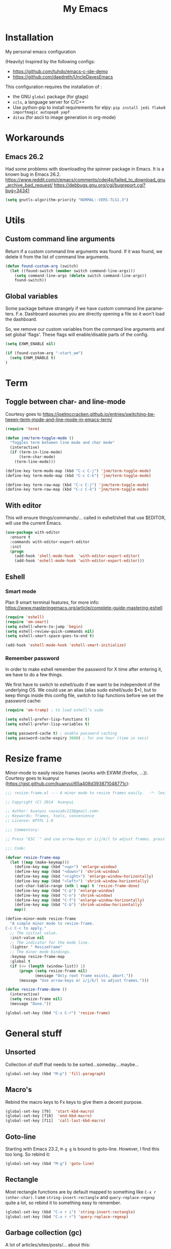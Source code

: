 #+STARTUP: overview
#+TITLE: My Emacs
#+CREATOR: Laurens Miers
#+LANGUAGE: en
[[./img/dash_logo.png]]

* Installation

My personal emacs configuration

(Heavily) Inspired by the following configs:
    - https://github.com/tuhdo/emacs-c-ide-demo
    - https://github.com/daedreth/UncleDavesEmacs

This configuration requires the installation of :

    - the GNU =global= package (for gtags)
    - =ccls=, a language server for C/C++
    - Use python-pip to install requirements for elpy:
      =pip install jedi flake8 importmagic autopep8 yapf=
    - =ditaa= (for ascii to image generation in org-mode)

* Workarounds
** Emacs 26.2

Had some problems with downloading the spinner package in Emacs.
It is a known bug in Emacs 26.2.
https://www.reddit.com/r/emacs/comments/cdei4p/failed_to_download_gnu_archive_bad_request/
https://debbugs.gnu.org/cgi/bugreport.cgi?bug=34341

#+BEGIN_SRC emacs-lisp
(setq gnutls-algorithm-priority "NORMAL:-VERS-TLS1.3")
#+END_SRC

* Utils

** Custom command line arguments

Return if a custom command line arguments was found.
If it was found, we delete it from the list of command line arguments.

#+BEGIN_SRC emacs-lisp
(defun found-custom-arg (switch)
  (let ((found-switch (member switch command-line-args)))
    (setq command-line-args (delete switch command-line-args))
    found-switch))
#+END_SRC

** Global variables

Some package behave strangely if we have custom command line parameters.
F.e. Dashboard assumes you are directly opening a file so it won't load the dashboard.

So, we remove our custom variables from the command line arguments and set global 'flags'.
These flags will enable/disable parts of the config.

#+BEGIN_SRC emacs-lisp
(setq EXWM_ENABLE nil)

(if (found-custom-arg "-start_wm")
  (setq EXWM_ENABLE t)
)

#+END_SRC

* Term

** Toggle between char- and line-mode

Courtesy goes to https://joelmccracken.github.io/entries/switching-between-term-mode-and-line-mode-in-emacs-term/

#+BEGIN_SRC emacs-lisp
(require 'term)

(defun jnm/term-toggle-mode ()
  "Toggles term between line mode and char mode"
  (interactive)
  (if (term-in-line-mode)
      (term-char-mode)
    (term-line-mode)))

(define-key term-mode-map (kbd "C-c C-j") 'jnm/term-toggle-mode)
(define-key term-mode-map (kbd "C-c C-k") 'jnm/term-toggle-mode)

(define-key term-raw-map (kbd "C-c C-j") 'jnm/term-toggle-mode)
(define-key term-raw-map (kbd "C-c C-k") 'jnm/term-toggle-mode)
#+END_SRC

** With editor
This will ensure things/commands/... called in eshell/shell that use $EDITOR, will use the current Emacs.

#+BEGIN_SRC emacs-lisp
(use-package with-editor
  :ensure t
  :commands with-editor-export-editor
  :init
  (progn
    (add-hook 'shell-mode-hook  'with-editor-export-editor)
    (add-hook 'eshell-mode-hook 'with-editor-export-editor)))
#+END_SRC

** Eshell

*** Smart mode

Plan 9 smart terminal features, for more info:
https://www.masteringemacs.org/article/complete-guide-mastering-eshell

#+BEGIN_SRC emacs-lisp
(require 'eshell)
(require 'em-smart)
(setq eshell-where-to-jump 'begin)
(setq eshell-review-quick-commands nil)
(setq eshell-smart-space-goes-to-end t)

(add-hook 'eshell-mode-hook 'eshell-smart-initialize)
#+END_SRC

*** Remember password

In order to make eshell remember the password for X time after entering it, we have to do a few things.

We first have to switch to eshell/sudo if we want to be independent of the underlying OS.
We could use an alias (alias sudo eshell/sudo $*), but to keep things inside this config file, switch to lisp functions before we set the password cache:

#+BEGIN_SRC emacs-lisp
(require 'em-tramp) ; to load eshell’s sudo

(setq eshell-prefer-lisp-functions t)
(setq eshell-prefer-lisp-variables t)

(setq password-cache t) ; enable password caching
(setq password-cache-expiry 3600) ; for one hour (time in secs)
#+END_SRC

* Resize frame

Minor-mode to easily resize frames (works with EXWM (firefox, ...)).
Courtesy goes to kuanyui (https://gist.github.com/kuanyui/65a408d393871048771c):

#+BEGIN_SRC emacs-lisp
;;; resize-frame.el --- A minor mode to resize frames easily.  -*- lexical-binding: t; -*-

;; Copyright (C) 2014  kuanyui

;; Author: kuanyui <azazabc123@gmail.com>
;; Keywords: frames, tools, convenience
;; License: WTFPL 1.0

;;; Commentary:

;; Press "ESC `" and use arrow-keys or i/j/k/l to adjust frames. press any key to done.

;;; Code:

(defvar resize-frame-map
  (let ((map (make-keymap)))
    (define-key map (kbd "<up>") 'enlarge-window)
    (define-key map (kbd "<down>") 'shrink-window)
    (define-key map (kbd "<right>") 'enlarge-window-horizontally)
    (define-key map (kbd "<left>") 'shrink-window-horizontally)
    (set-char-table-range (nth 1 map) t 'resize-frame-done)
    (define-key map (kbd "C-p") 'enlarge-window)
    (define-key map (kbd "C-n") 'shrink-window)
    (define-key map (kbd "C-f") 'enlarge-window-horizontally)
    (define-key map (kbd "C-b") 'shrink-window-horizontally)
    map))

(define-minor-mode resize-frame
  "A simple minor mode to resize-frame.
C-c C-c to apply."
  ;; The initial value.
  :init-value nil
  ;; The indicator for the mode line.
  :lighter " ResizeFrame"
  ;; The minor mode bindings.
  :keymap resize-frame-map
  :global t
  (if (<= (length (window-list)) 1)
      (progn (setq resize-frame nil)
             (message "Only root frame exists, abort."))
      (message "Use arrow-keys or i/j/k/l to adjust frames.")))

(defun resize-frame-done ()
  (interactive)
  (setq resize-frame nil)
  (message "Done."))

(global-set-key (kbd "C-x C-r") 'resize-frame)
#+END_SRC

* General stuff
** Unsorted

Collection of stuff that needs to be sorted...someday....maybe...
#+BEGIN_SRC emacs-lisp
(global-set-key (kbd "M-p") 'fill-paragraph)
#+END_SRC
** Macro's

Rebind the macro keys to Fx keys to give them a decent purpose.

#+BEGIN_SRC emacs-lisp
(global-set-key [f9]  'start-kbd-macro)
(global-set-key [f10]  'end-kbd-macro)
(global-set-key [f11]  'call-last-kbd-macro)
#+END_SRC

** Goto-line

Starting with Emacs 23.2, =M-g g= is bound to goto-line.
However, I find this too long. So rebind it:

#+BEGIN_SRC emacs-lisp
(global-set-key (kbd "M-g") 'goto-line)
#+END_SRC

** Rectangle

Most rectangle functions are by default mapped to something like =C-x r (other-char)=.
I use =string-insert-rectangle= and =query-replace-regexp= quite a lot,
so rebind it to something easy to remember.

#+BEGIN_SRC emacs-lisp
(global-set-key (kbd "C-x r i") 'string-insert-rectangle)
(global-set-key (kbd "C-x r r") 'query-replace-regexp)
#+END_SRC

** Garbage collection (gc)

A lot of articles/sites/posts/... about this:
- [[https://lists.gnu.org/archive/html/help-gnu-emacs/2007-06/msg00243.html ]]
- https://bling.github.io/blog/2016/01/18/why-are-you-changing-gc-cons-threshold/
- ...

This just contains some hooks to stop/enable the GC at critical moments.
I'm not touching the value except during startup.
If I leave it too high, I got a lot of lag when using LSP mode, so just leave it at the default value.

I just 'Disable' GC in the minibuffer, I don't want lags/hangups/... in the minibuffer.

#+BEGIN_SRC emacs-lisp
(defun my-minibuffer-setup-hook ()
  (setq gc-cons-threshold most-positive-fixnum))

(defun my-minibuffer-exit-hook ()
  (setq gc-cons-threshold 800000))

(add-hook 'minibuffer-setup-hook #'my-minibuffer-setup-hook)
(add-hook 'minibuffer-exit-hook #'my-minibuffer-exit-hook)
#+END_SRC

** Yes-or-no questions

Because I'm lazy, important yes-or-no questions can be answered with y-or-n:

#+BEGIN_SRC emacs-lisp
(defalias 'yes-or-no-p 'y-or-n-p)
#+END_SRC

** Emacs fullscreen at startup

#+BEGIN_SRC emacs-lisp
(add-to-list 'default-frame-alist '(fullscreen . maximized))
#+END_SRC

** Enable disabled commands

Some commands are disabled to protect the user.
Narrow-region/page is a really handy feature, enable it:

#+BEGIN_SRC emacs-lisp
(put 'narrow-to-page 'disabled nil)
(put 'narrow-to-region 'disabled nil)
#+END_SRC

** Buffers

Why is this not built-in?

#+BEGIN_SRC emacs-lisp
(defun kill-all-buffers ()
  "Kill all buffers without regard for their origin."
  (interactive)
  (mapc 'kill-buffer (buffer-list)))
#+END_SRC

** Helping vim-users

#+BEGIN_SRC emacs-lisp
(defconst wq "This is not vi!  Use C-x C-c instead.")
(defconst w "This is not vi!  Use C-x C-s instead.")
(defconst q! "This is EMACS not vi!  Use C-x C-c instead.")
(defconst wq! "This is EMACS not vi!  Use C-x C-c instead.")
#+END_SRC

** Backup files

Disable the generation of backup-files, I don't use them.

#+BEGIN_SRC emacs-lisp
(setq make-backup-files nil)
#+END_SRC

** Describe key

Describe key will open a new buffer with the relevant information.
However, it stays in the current window and opens a new window with the help-info, forcing you to switch buffers to close the help window.
This small function just switches the focus to the newly opened window so we can close it more easily.

#+BEGIN_SRC emacs-lisp
(defun move-to-help-window ()
  (switch-to-buffer-other-window "*Help*")
)
(add-hook 'help-mode-hook 'move-to-help-window)
#+END_SRC

** Adaptive cursor width

Make cursor the width of the character it is under f.e. full diwth of a tab.

#+BEGIN_SRC emacs-lisp
(setq x-stretch-cursor t)
#+END_SRC

* Which-key

Display available keybindings in popup:
https://github.com/justbur/emacs-which-key

#+BEGIN_SRC emacs-lisp
(use-package which-key
  :ensure t
  :config
    (which-key-setup-side-window-bottom)
    (which-key-mode))
#+END_SRC

* Theme

#+BEGIN_SRC emacs-lisp
(use-package monokai-theme
  :ensure t
  :init
    (load-theme 'monokai t)

)
#+END_SRC

** Highlight line

Highlight line will highlight the current line we are on.
Enable highlight-line globally and replace its background colour.

#+BEGIN_SRC emacs-lisp
(global-hl-line-mode 1)
(set-face-background hl-line-face "dark slate grey")
#+END_SRC

* Hydra

https://github.com/abo-abo/hydra

#+BEGIN_SRC emacs-lisp
(use-package hydra
  :ensure t
)
#+END_SRC

** Hydra Zoom

#+BEGIN_SRC emacs-lisp
(defhydra hydra-zoom (global-map "<f2>")
  "zoom"
  ("g" text-scale-increase "in")
  ("l" text-scale-decrease "out"))
#+END_SRC

* Dashboard

I use the dashboard as start screen.
Since I like it to give me a list of recent files, we need to enable =recentf-mode=.

#+BEGIN_SRC emacs-lisp
(use-package dashboard
  :ensure t
  :init
    (recentf-mode 1)
  :config
    (dashboard-setup-startup-hook)
    (setq dashboard-startup-banner "~/.emacs.d/img/dash_logo.png")
    (setq dashboard-items '((recents  . 10)
                            (bookmarks . 5)
                            ))
    (setq dashboard-banner-logo-title "")
)
#+END_SRC

Important to note, =dashboard-setup-startup-hook= will not display the dashboard when command-line arguments are provided.
It assumes the command line arguments are filenames and skips showing the dashboard.

* Zygospore

Revert =C-x 1= by pressing =C-x 1= again:
[[https://github.com/louiskottmann/zygospore.el]]

FYI: At one point, used this together with sr-speedbar. They did not play well together...

#+BEGIN_SRC emacs-lisp
(use-package zygospore
  :ensure t
  :config
    (global-set-key (kbd "C-x 1") 'zygospore-toggle-delete-other-windows)
)
#+END_SRC

* Mode-line

[[https://github.com/Malabarba/smart-mode-line]]

#+BEGIN_SRC emacs-lisp
(use-package smart-mode-line
  :ensure t
  :config
    (setq sml/no-confirm-load-theme t)
    (setq sml/theme 'respectful)
    (sml/setup)
)
#+END_SRC

** Clock

#+BEGIN_SRC emacs-lisp
  (setq display-time-24hr-format t)
  (setq display-time-format "%H:%M - %d %b %Y")
  (setq display-time-default-load-average nil)

  (display-time-mode 1)
#+END_SRC

* Editing settings

** Kill-ring customization

Setting =kill-whole-line= to non-nil means when we execute =C-k= at the beginning of a line
will the entire line including the following newline will be deleted.

#+BEGIN_SRC emacs-lisp
(setq kill-ring-max 5000) ; increase kill-ring capacity
(setq kill-whole-line t)
#+END_SRC

** Newline at end-of-file

#+BEGIN_SRC emacs-lisp
(setq mode-require-final-newline t) ; add a newline to end of file
#+END_SRC

** Enable column numbers

#+BEGIN_SRC emacs-lisp
(setq column-number-mode 1)
#+END_SRC

** Look-and-feel modifications

Remove scroll-, tool- and menu-bar. I don't use them so free some space.

#+BEGIN_SRC emacs-lisp
(scroll-bar-mode -1)
(tool-bar-mode -1)
(menu-bar-mode -1)
#+END_SRC

** Automatic indent

Automatically indent when pressing =RET=.
#+BEGIN_SRC emacs-lisp
(global-set-key (kbd "RET") 'newline-and-indent)
#+END_SRC

** Delete trailing whitespace

Automatically delete trailing whitespace when saving a file.

#+BEGIN_SRC emacs-lisp
(add-hook 'before-save-hook 'delete-trailing-whitespace)
#+END_SRC

** Angry faces

#+BEGIN_SRC emacs-lisp
;; make angry face to get my attention
(setq prog-modes '(c++-mode python-mode erlang-mode java-mode c-mode emacs-lisp-mode scheme-mode prog-mode))
(make-face 'font-lock-angry-face)
(modify-face 'font-lock-angry-face "Red" "Yellow" nil t nil t nil nil)

;; Add keywords to recognize to angry face
(mapc (lambda (mode)
		(font-lock-add-keywords
		 mode
		 '(("\\<\\(FIXME\\)" 1 'font-lock-angry-face t)))
		)
	  prog-modes)
(mapc (lambda (mode)
		(font-lock-add-keywords
		 mode
		 '(("\\<\\(TODO\\)" 1 'font-lock-angry-face t)))
		)
	  prog-modes)
#+END_SRC

** C Coding settings

Some basic C-coding settings (style, indentation offset, ...).

#+BEGIN_SRC emacs-lisp
;; default coding style
(setq c-default-style "linux")
#+END_SRC

* Undo-tree

Undo with =C-/=.
#+BEGIN_SRC emacs-lisp
(use-package undo-tree
  :ensure t
  :config
    (global-undo-tree-mode)
)
#+END_SRC

* Volatile highlights

Show/highlight changes when doing undo/yanks/kills/...

https://github.com/k-talo/volatile-highlights.el

#+BEGIN_SRC emacs-lisp
(use-package volatile-highlights
  :ensure t
  :config
    (volatile-highlights-mode t)
)
#+END_SRC

* iedit

Highlight occurences of symbol and replace them simultanously.
Shortkey: =C-;=

https://github.com/victorhge/iedit

#+BEGIN_SRC emacs-lisp
(use-package iedit
  :ensure t
)
#+END_SRC

* Smartparens

Smart minor-mode to deal with pairs.
Extra options:
    - =show-smartparens-global-mode= : highlight corresponding bracket/pair/...
    - =smartparens-global-mode= : enable smartparens

https://github.com/Fuco1/smartparens

#+BEGIN_SRC emacs-lisp
(use-package smartparens
  :ensure t
  :bind
    ("C-M-k" . sp-kill-sexp)
    ("C-M-w" . sp-copy-sexp)
  :config
    (require 'smartparens-config)
    (show-smartparens-global-mode t)
    (smartparens-global-mode t)
)

;; old config stuff
;; (setq sp-base-key-bindings 'paredit)
;; (setq sp-autoskip-closing-pair 'always)
;; (setq sp-hybrid-kill-entire-symbol nil)
;; (sp-use-paredit-bindings)
;;
;; (show-smartparens-global-mode +1)
;; (smartparens-global-mode 1)

;;;;;;;;;;;;;;;;;;;;;;;;;;;;;;;;;;;;;;;
;; keybinding management smartparens ;;
;;;;;;;;;;;;;;;;;;;;;;;;;;;;;;;;;;;;;;;
;; cl-package contains the loop macro
;; (require 'cl)
;;
;; (defmacro def-pairs (pairs)
;;   `(progn
;;      ,@(loop for (key . val) in pairs
;;           collect
;;             `(defun ,(read (concat
;;                             "wrap-with-"
;;                             (prin1-to-string key)
;;                             "s"))
;;                  (&optional arg)
;;                (interactive "p")
;;                (sp-wrap-with-pair ,val)))))
;;
;; (def-pairs ((paren . "(")
;;             (bracket . "[")
;;             (brace . "{")
;;             (single-quote . "'")
;;             (double-quote . "\"")
;;             (underscore . "_")
;;             (back-quote . "`")))
;;
;; (define-key smartparens-mode-map (kbd "C-c (") 'wrap-with-parens)
;; (define-key smartparens-mode-map (kbd "C-c [") 'wrap-with-brackets)
;; (define-key smartparens-mode-map (kbd "C-c {") 'wrap-with-braces)
;; (define-key smartparens-mode-map (kbd "C-c '") 'wrap-with-single-quotes)
;; (define-key smartparens-mode-map (kbd "C-c \"") 'wrap-with-double-quotes)
;; (define-key smartparens-mode-map (kbd "C-c _") 'wrap-with-underscores)
;; (define-key smartparens-mode-map (kbd "C-c `") 'wrap-with-back-quotes)
;;
;; (define-key smartparens-mode-map (kbd "C-c s r") 'sp-rewrap-sexp)
;; (define-key smartparens-mode-map (kbd "C-c s u") 'sp-unwrap-sexp)
;;
;; (define-key smartparens-mode-map (kbd "C-M-f") 'sp-forward-sexp)
;; (define-key smartparens-mode-map (kbd "C-M-b") 'sp-backward-sexp)
;;
;; ;; TODO: in manjaro this selects keyboard-layout or something
;; (define-key smartparens-mode-map (kbd "C-M-k") 'sp-kill-sexp)
;; (define-key smartparens-mode-map (kbd "C-M-w") 'sp-copy-sexp)
;;
;; (define-key smartparens-mode-map (kbd "C-M-n") 'sp-next-sexp)
;; (define-key smartparens-mode-map (kbd "C-M-p") 'sp-previous-sexp)
;;
;; ;; TODO: for some reason this does not work
;; (define-key smartparens-mode-map (kbd "C-M-a") 'sp-beginning-of-sexp)
;; (define-key smartparens-mode-map (kbd "C-M-e") 'sp-end-of-sexp)
;;
;; (define-key smartparens-mode-map (kbd "C-M-h") 'mark-defun)
;;
;; (smartparens-global-mode t)

#+END_SRC

* Comment-dwim-2

Replacement for built-in =comment-dwim=, more comment features.

https://github.com/remyferre/comment-dwim-2

#+BEGIN_SRC emacs-lisp
(use-package comment-dwim-2
  :ensure t
  :config
    (global-set-key (kbd "M-;") 'comment-dwim-2)
)
#+END_SRC

* Expand-region

Expand region increases the selected region by semantic units.
I also enable =pending-delete-mode=, this means when we mark a region and start typing,
the text within the mark is deleted with the new typed text and the mark disappears.

https://github.com/magnars/expand-region.el

#+BEGIN_SRC emacs-lisp
(use-package expand-region
   :ensure t
   :init
     (pending-delete-mode t)
   :config
     (global-set-key (kbd "C-=") 'er/expand-region)
)
#+END_SRC

* Windooze

When we use windows as our bootloader, we have to setup some things first:

#+BEGIN_SRC emacs-lisp
;; Windows performance tweaks
;;
(when (boundp 'w32-pipe-read-delay)
  (setq w32-pipe-read-delay 0))
;; Set the buffer size to 64K on Windows (from the original 4K)
(when (boundp 'w32-pipe-buffer-size)
  (setq irony-server-w32-pipe-buffer-size (* 64 1024)))

;; Set pipe delay to 0 to reduce latency of irony
(setq w32-pipe-read-delay 0)

;; From "setting up irony mode on Windows" :
;; Make sure the path to clang.dll is in emacs' exec_path and shell PATH.
(setenv "PATH"
        (concat
         "C:\\msys64\\usr\\bin" ";"
         "C:\\msys64\\mingw64\\bin" ";"
         (getenv "PATH")
         )
)
(setq exec-path (append '("c:/msys64/usr/bin" "c:/alt/msys64/mingw64/bin")
                        exec-path))
#+END_SRC

To be fair, I didn't test this in a while...

* Projectile

Projectile is a project management tool, full details on:
https://github.com/bbatsov/projectile

#+BEGIN_SRC emacs-lisp
(use-package projectile
  :ensure t
  :config
    (setq projectile-globally-ignored-directories (cons ".ccls-cache" projectile-globally-ignored-directories))
    (setq projectile-indexing-method 'hybrid)
    (projectile-global-mode)
    (define-key projectile-mode-map (kbd "C-c p") 'projectile-command-map)
)
#+END_SRC

* Helm

** General config

#+BEGIN_SRC emacs-lisp
(use-package helm
  :ensure t
  :bind
    ("M-x" . helm-M-x)
    ("M-y" . helm-show-kill-ring)
    ("C-x b" . helm-mini)
    ("C-x C-b" . helm-mini)
    ("C-x C-f" . helm-find-files)
  :init
  (helm-mode 1)
  :config
  (setq helm-M-x-fuzzy-match t
        helm-buffers-fuzzy-matching t
        helm-recentf-fuzzy-match t
        helm-semantic-fuzzy-match t
        helm-imenu-fuzzy-match t
        helm-split-window-inside-p t ;; open helm buffer inside current window
        helm-scroll-amount 8 ;; scroll 8 lines other window using M-<next>/M-<prior>
;;        helm-move-to-line-cycle-in-source nil ;; move to end or beginning of source when reaching to por bottom of source
;;        helm-ff-search-library-in-sexp t ;; search for library in 'require' and 'declare-function' sexp
;;        helm-echo-input-in-header-line t
  )
  ;; rebind tab to do persistent action
  ;; we use helm-execute-persistent-action more than helm-select-action (default for <tab>)
  (define-key helm-map (kbd "<tab>") 'helm-execute-persistent-action)
  (helm-autoresize-mode 1) ;; Awesome feature together with helm-split-window-inside-p != nil
)

(use-package helm-swoop
  :ensure t
  :bind
    ("C-s" . helm-swoop)
  :config
    ;; "C-s" + "C-s" results in mult-swoop
    (define-key helm-swoop-map (kbd "C-s") 'helm-multi-swoop-all-from-helm-swoop)
    ;; split window inside the current window when multiple windows open
    (setq helm-swoop-split-with-multiple-windows t)
)

;; (require 'helm-config)
;; ;; (define-key helm-find-files-map (kbd "C-b") 'helm-find-files-up-one-level)
;; ;; (define-key helm-find-files-map (kbd "C-f") 'helm-execute-persistent-action)
;;
;; make TAB work in terminal/minibuffer
(define-key helm-map (kbd "C-i") 'helm-execute-persistent-action)
;; remap helm-select-action: lists actions
(define-key helm-map (kbd "C-z")  'helm-select-action)

;; remap calculator
;; (global-set-key (kbd "C-c C-c") 'helm-calcul-expression)

;; TODO: experiment with mark ring   (breadcrumbs something?)
;; TODO: experiment with helm-regexp (build and test regexes)
;; TODO: remember helm-top (helm interface for top program)

#+END_SRC

** Helm-gtags

I use LSP for finding references,.. etc so not strictly necessary.
However, sometimes there is a (legacy) project which doesn't fit in nicely with LSP,
so keep gtags around just in case.

#+BEGIN_SRC emacs-lisp
(use-package helm-gtags
  :ensure t
  :config
    (add-hook 'c-mode-hook 'helm-gtags-mode)
    (add-hook 'c++-mode-hook 'helm-gtags-mode)
    (add-hook 'python-mode-hook 'helm-gtags-mode)
    (add-hook 'java-mode-hook 'helm-gtags-mode)
    (add-hook 'asm-mode-hook 'helm-gtags-mode)

    (setq helm-gtags-auto-update t)

    (define-key helm-gtags-mode-map (kbd "C-c g .") 'helm-gtags-find-tag-from-here)
    (define-key helm-gtags-mode-map (kbd "C-c g ,") 'helm-gtags-pop-stack)
)
#+END_SRC

** Helm-projectile

Helm interface to projectile:
https://github.com/bbatsov/helm-projectile

#+BEGIN_SRC emacs-lisp
(use-package helm-projectile
  :ensure t
  :init
    (setq helm-projectile-fuzzy-match t)
    (setq projectile-completion-system 'helm)
    (setq projectile-switch-project-action 'helm-projectile)
  :config
    (helm-projectile-on)
)
#+END_SRC

* Mutliple cursors

https://github.com/magnars/multiple-cursors.el

#+BEGIN_SRC emacs-lisp
(use-package multiple-cursors
  :ensure t
  :bind
    ("C-x r a" . mc/edit-lines)
    ("C-x r e" . mc/edit-ends-of-lines)
    ("C->" . mc/mark-next-like-this)
    ("C-<" . mc/mark-previous-like-this)
    ("C-c C->" . mc/mark-all-like-this)
)
#+END_SRC

* GDB

TODO: need to document this

#+BEGIN_SRC emacs-lisp
(setq gdb-many-windows 1)

;; Select a register number which is unlikely to get used elsewere
(defconst egdbe-windows-config-register 313465989
  "Internal used")

(defvar egdbe-windows-config nil)

(defun set-egdbe-windows-config ()
  (interactive)
  (setq egdbe-windows-config (window-configuration-to-register egdbe-windows-config-register)))

(defun egdbe-restore-windows-config ()
  (interactive)
  (jump-to-register egdbe-windows-config-register))

(defun egdbe-start-gdb (&optional gdb-args)
  ""
  (interactive)
  (set-egdbe-windows-config)
  (call-interactively 'gdb))

(defun egdbe-quit ()
  "finish."
  (interactive)
  (gud-basic-call "quit")
  (egdbe-restore-windows-config))

(defun egdbe-gud-mode-hook ()
  ""
  (local-unset-key (kbd "q"))
  (local-set-key (kbd "q") 'egdbe-quit))

(add-hook 'gud-mode-hook 'egdbe-gud-mode-hook)
#+END_SRC

* Magit

#+BEGIN_SRC emacs-lisp
(use-package magit
  :ensure t
  :bind
    ("C-c m" . magit-status)
)
#+END_SRC

* Programming

** Yasnippet

Template system for Emacs.

https://github.com/joaotavora/yasnippet

#+BEGIN_SRC emacs-lisp
(use-package yasnippet
  :ensure t
  :init
    (add-to-list 'load-path
              "~/.emacs.d/plugins/yasnippet")
  :config
    (add-hook 'prog-mode-hook 'yas-minor-mode)
)
#+END_SRC

** (Relative) Line numbers

#+BEGIN_SRC emacs-lisp
(use-package linum-relative
  :ensure t
  :config
    (setq linum-relative-current-symbol "")
    (add-hook 'prog-mode-hook 'linum-relative-mode))
#+END_SRC

** xref

#+BEGIN_SRC emacs-lisp
(global-set-key (kbd "M-.") 'xref-find-definitions)
(global-set-key (kbd "C-M-.") 'xref-find-references)
(global-set-key (kbd "M-,") 'xref-pop-marker-stack)
#+END_SRC

** C/C++ mode

*** Company

#+BEGIN_SRC emacs-lisp
(use-package lsp-mode
  :commands lsp
   :ensure t
)

(use-package lsp-ui
  :commands lsp-ui-mode
  :ensure t
  :config
    (setq lsp-ui-doc-position (quote top))
    (define-key lsp-ui-mode-map [remap xref-find-definitions] #'lsp-ui-peek-find-definitions)
    (define-key lsp-ui-mode-map [remap xref-find-references] #'lsp-ui-peek-find-references)
    (define-key lsp-ui-mode-map [remap complete-symbol] #'company-complete)
)

(use-package company-lsp
  :ensure t
  :commands company-lsp
  :config
    (push 'company-lsp company-backends) ;; add company-lsp as a backend
)

(use-package ccls
  :ensure t
  :config
  (setq ccls-executable "ccls")
  (setq lsp-prefer-flymake nil) ;; Disable flymake for syntax checking, use flycheck instead
  (setq-default flycheck-disabled-checkers '(c/c++-clang c/c++-cppcheck c/c++-gcc))
  :hook ((c-mode c++-mode objc-mode) .
         (lambda () (require 'ccls) (lsp)))
)

#+END_SRC

** Python mode

Use =elpy=:
https://github.com/jorgenschaefer/elpy

It is a full dev env and sometimes feels like a bit too much but overal good experience.

#+BEGIN_SRC emacs-lisp
(use-package elpy
  :ensure t
  :config
    (elpy-enable)
)
#+END_SRC

* Windows

** Splitting

After you split a window, your focus remains in the previous one.
Credit goes to https://github.com/daedreth/UncleDavesEmacs

#+BEGIN_SRC emacs-lisp
(defun split-and-follow-horizontally ()
  (interactive)
  (split-window-below)
  (balance-windows)
  (other-window 1))
(global-set-key (kbd "C-x 2") 'split-and-follow-horizontally)

(defun split-and-follow-vertically ()
  (interactive)
  (split-window-right)
  (balance-windows)
  (other-window 1))
(global-set-key (kbd "C-x 3") 'split-and-follow-vertically)
#+END_SRC

** Switching

https://github.com/dimitri/switch-window

Explanation for different config when EXWM is in the README on the github.

#+BEGIN_SRC emacs-lisp
(use-package switch-window
  :ensure t
  :config
    (setq switch-window-input-style 'minibuffer)
    (setq switch-window-increase 6)
    (setq switch-window-threshold 2)
    (setq switch-window-shortcut-style 'qwerty)
    (setq switch-window-qwerty-shortcuts
        '("a" "s" "d" "f" "j" "k" "l" "i" "o"))
    (setq switch-window-multiple-frames t)

    (if EXWM_ENABLE
      (progn
        (setq switch-window-input-style 'minibuffer)
      )
    )




  :bind
    ("C-x o" . switch-window))
#+END_SRC

When using exwm, have a look at this: https://github.com/dimitri/switch-window/pull/62

** Multi-frame rebindings (OBSOLETE with switch-window)

Sometimes I have multiple emacs-frames open.
In the past, I preferred that the normal =C-x o= can deal with this but this is used by switch-window now.

#+BEGIN_SRC emacs-lisp
;; ;; Use C-x o to switch to other frame when using multi-monitor
;; (global-set-key (kbd "C-x o") 'next-multiframe-window)
#+END_SRC

Now that =next-multiframe-window= is bound to =C-x o=,
Bind =C-x p= to =previous-multiframe-window=.

#+BEGIN_SRC emacs-lisp
;; (global-set-key (kbd "\C-x p") 'previous-multiframe-window)
#+END_SRC

* Avy

https://github.com/abo-abo/avy

#+BEGIN_SRC emacs-lisp
(use-package avy
  :ensure t
  :bind
    ("M-s" . avy-goto-char))
#+END_SRC

* Convenience stuff

** Visiting the configuration

#+BEGIN_SRC emacs-lisp
(defun config-visit ()
  (interactive)
  (find-file "~/.emacs.d/config.org"))
(global-set-key (kbd "C-c e") 'config-visit)
#+END_SRC

** Reload the configuration

#+BEGIN_SRC emacs-lisp
(defun config-reload ()
  "Reloads ~/.emacs.d/config.org at runtime"
  (interactive)
  (org-babel-load-file (expand-file-name "~/.emacs.d/config.org")))
(global-set-key (kbd "C-c r") 'config-reload)
#+END_SRC

** Subword

#+BEGIN_SRC emacs-lisp
(global-subword-mode 1)
#+END_SRC

** Bell

The audible bell is annoying AF.

#+BEGIN_SRC emacs-lisp
(setq visible-bell 1)
#+END_SRC

* Server

Emacs as a server.
Emacsclient will then use this emacs as its server.

#+BEGIN_SRC emacs-lisp
(server-start)
#+END_SRC

* Beacon

https://github.com/Malabarba/beacon

#+BEGIN_SRC emacs-lisp
(use-package beacon
  :ensure t
  :config
    (beacon-mode 1)
    (setq beacon-color "#FFFFCC") ;; yelowish
)
#+END_SRC

* Sunrise commander

https://github.com/escherdragon/sunrise-commander

** Install

#+BEGIN_SRC emacs-lisp
(add-to-list 'load-path "~/.emacs.d/extra/sunrise-commander")

(require 'sunrise-commander)
(require 'sunrise-x-buttons)
(require 'sunrise-x-modeline)

(global-set-key (kbd "C-c s") 'sunrise)
(global-set-key (kbd "C-c c") 'sunrise-cd)

(add-to-list 'auto-mode-alist '("\\.srvm\\'" . sr-virtual-mode))
#+END_SRC

* Org

** Org bullets

https://github.com/sabof/org-bullets

#+BEGIN_SRC emacs-lisp
(use-package org-bullets
  :ensure t
  :config
    (add-hook 'org-mode-hook (lambda () (org-bullets-mode))))
#+END_SRC

** Some basic config

*** Super/Sub-scripts

Use ={}= for subscripting:

https://orgmode.org/manual/Subscripts-and-superscripts.html

#+BEGIN_SRC emacs-lisp
(setq org-use-sub-superscripts '{})
#+END_SRC

*** Indentation

Preserve indentation in SRC blocks

#+BEGIN_SRC emacs-lisp
(setq org-src-preserve-indentation t)
#+END_SRC


*** Runnable languages

#+BEGIN_SRC emacs-lisp
(org-babel-do-load-languages
 'org-babel-load-languages '(
                             (ditaa . t))
 )
#+END_SRC

**** Dita

Tell org where to look for ditaa

#+BEGIN_SRC emacs-lisp
(setq org-ditaa-jar-path "/usr/share/java/ditaa/ditaa-0_10.jar")
#+END_SRC

** Note config

#+BEGIN_SRC emacs-lisp
;; when ending TODO (C-C C-t) end with a note + timestamp
(setq org-log-done 'note)
;; Add extra states for keywords
(setq org-todo-keywords
      '((sequence "TODO" "IN-PROGRESS" "WAITING" "DONE")))
#+END_SRC

* Diminish

https://github.com/myrjola/diminish.el

#+BEGIN_SRC emacs-lisp
(use-package diminish
  :ensure t
  :config
  (diminish 'volatile-highlights-mode)
  (diminish 'smartparens-mode)
  (diminish 'beacon-mode)
  (diminish 'subword-mode)
  (diminish 'auto-revert-mode)
  (diminish 'helm-mode)
  (diminish 'undo-tree-mode)
  (diminish 'page-break-lines-mode)
  (diminish 'which-key-mode)
  (diminish 'magit-mode)
)
#+END_SRC

* Shell-pop

https://github.com/kyagi/shell-pop-el

#+BEGIN_SRC emacs-lisp
(use-package shell-pop
  :ensure t
  :bind (("C-c t" . shell-pop))
  :config
  (setq shell-pop-shell-type (quote ("eshell" "*eshell*" (lambda nil (eshell shell-pop-term-shell)))))
  (setq shell-pop-term-shell "/bin/zsh")
  ;; need to do this manually or not picked up by `shell-pop'
  (shell-pop--set-shell-type 'shell-pop-shell-type shell-pop-shell-type))
#+END_SRC

* Old stuff, maybe usefull for lookup later

** Diff mode stuff

#+BEGIN_SRC emacs-lisp
;; show whitespace in diff-mode
;; (add-hook 'diff-mode-hook (lambda ()
;;                             (setq-local whitespace-style
;;                                         '(face
;;                                           tabs
;;                                           tab-mark
;;                                           spaces
;;                                           space-mark
;;                                           trailing
;;                                           indentation::space
;;                                           indentation::tab
;;                                           newline
;;                                           newline-mark))
;;                             (whitespace-mode 1)))
#+END_SRC

** Speedbar

#+BEGIN_SRC emacs-lisp
;; Package: sr-speedbar
;;(require 'sr-speedbar)
;; (add-hook 'emacs-startup-hook (lambda () ; Open sr speedbar on startup
;; 								(sr-speedbar-open)
;; 								))
;; (setq speedbar-show-unknown-files t) ; Enable speedbar to show all files
;; (setq speedbar-use-images nil) ; use text for buttons
;; (setq sr-speedbar-right-side nil) ; put on left side
;; (setq sr-speedbar-width 40)
;;
;; (provide 'setup-speedbar)
#+END_SRC

* Paradox

Paradox is a more modern package menu.
It can update packages async, ...

https://github.com/Malabarba/paradox

#+BEGIN_SRC emacs-lisp
(use-package paradox
  :ensure t
  :init
    (setq paradox-execute-asynchronously t)
  :config
    (paradox-enable)
)
#+END_SRC

* EXWM

Arandr config is still too static, should find a way to simplify this.

#+BEGIN_SRC emacs-lisp
(if EXWM_ENABLE
  (progn
    (message "Loading EXWM...")
    (use-package exwm
      :ensure t
      :config
      (require 'exwm-systemtray)
      (exwm-systemtray-enable)

      (require 'exwm-randr)
      (setq exwm-workspace-number 1)

      ;; (setq exwm-randr-workspace-output-plist
      ;;   '(0 "DP1" 1 "DP2"))
      ;; (add-hook 'exwm-randr-screen-change-hook
      ;;       (lambda ()
      ;;         (start-process-shell-command
      ;;          "xrandr" nil "xrandr --output DP2 --primary --mode 1920x1080 --pos 1920x0 --rotate left --output DP1 --mode 1920x1080 --pos 0x0 --rotate normal --auto")))
      ;; (exwm-randr-enable)

      (require 'exwm-config)

      ;; Make class name the buffer name
      (add-hook 'exwm-update-class-hook
              (lambda ()
                (exwm-workspace-rename-buffer exwm-class-name)))
      ;; Global keybindings.
      (setq exwm-input-global-keys
            `(
              ;; 's-r': Reset (to line-mode).
              ([?\s-r] . exwm-reset)
              ;; 's-w': Switch workspace.
              ([?\s-w] . exwm-workspace-switch)
              ;; 's-return': Launch application.
              ([s-return] . (lambda (command)
  		         (interactive (list (read-shell-command "$ ")))
  		         (start-process-shell-command command nil command)))
              ;; 's-N': Switch to certain workspace.
              ,@(mapcar (lambda (i)
                          `(,(kbd (format "s-%d" i)) .
                            (lambda ()
                              (interactive)
                              (exwm-workspace-switch-create ,i))))
                        (number-sequence 0 9))))
      ;; Line-editing shortcuts
      (setq exwm-input-simulation-keys
            '(([?\C-b] . [left])
              ([?\C-f] . [right])
              ([?\C-p] . [up])
              ([?\C-n] . [down])
              ([?\C-a] . [home])
              ([?\C-e] . [end])
              ([?\M-v] . [prior])
              ([?\C-v] . [next])
              ([?\C-d] . [delete])
              ([?\C-s] . [C-f])
              ([?\C-k] . [S-end delete])))

      (global-set-key (kbd "C-x C-b") 'exwm-workspace-switch-to-buffer)

      ;; Enable EXWM
      (exwm-enable)
    )
  )
)
#+END_SRC

* Transparency

Taken from EmacsWiki:
https://www.emacswiki.org/emacs/TransparentEmacs

#+BEGIN_SRC emacs-lisp
 (defun toggle-transparency ()
   (interactive)
   (let ((alpha (frame-parameter nil 'alpha)))
     (set-frame-parameter
      nil 'alpha
      (if (eql (cond ((numberp alpha) alpha)
                     ((numberp (cdr alpha)) (cdr alpha))
                     ;; Also handle undocumented (<active> <inactive>) form.
                     ((numberp (cadr alpha)) (cadr alpha)))
               100)
          '(85 . 50) '(100 . 100)))))
 (global-set-key (kbd "C-x t") 'toggle-transparency)
#+END_SRC

* TODO

stuff i need to look into:
- ibuffer
- flycheck
- fix dired-mode (f.e. new-buffer for every folder, ...)
- helm-exwm
- symon
- spaceline
- async
- helm-hide-minibuffer
- doxymacs
